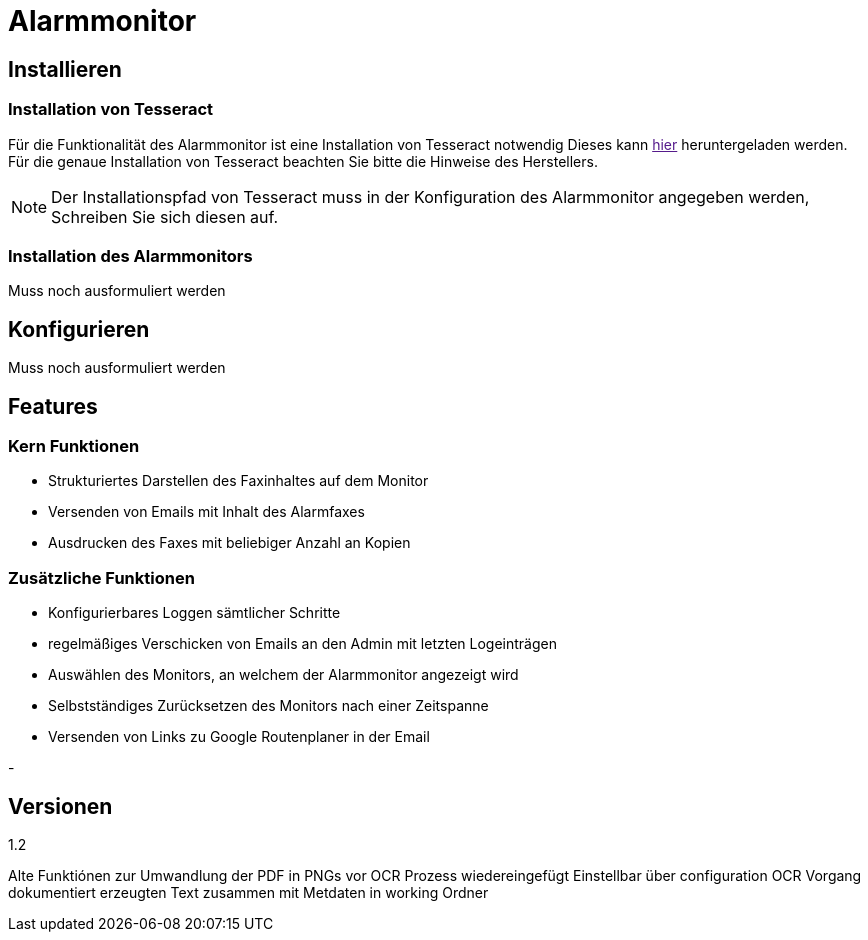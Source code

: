 = Alarmmonitor

== Installieren

=== Installation von Tesseract
Für die Funktionalität des Alarmmonitor ist eine Installation von Tesseract notwendig
Dieses kann
link:[hier]
heruntergeladen werden. Für die genaue Installation von Tesseract beachten Sie bitte die Hinweise des Herstellers.

NOTE: Der Installationspfad von Tesseract muss in der Konfiguration des Alarmmonitor angegeben werden, Schreiben Sie sich diesen auf.

=== Installation des Alarmmonitors


Muss noch ausformuliert werden



== Konfigurieren

Muss noch ausformuliert werden


== Features

=== Kern Funktionen

- Strukturiertes Darstellen des Faxinhaltes auf dem Monitor

- Versenden von Emails mit Inhalt des Alarmfaxes

- Ausdrucken des Faxes mit beliebiger Anzahl an Kopien

=== Zusätzliche Funktionen

-  Konfigurierbares Loggen sämtlicher Schritte

- regelmäßiges Verschicken von Emails an den Admin mit letzten Logeinträgen

- Auswählen des Monitors, an welchem der Alarmmonitor angezeigt wird

- Selbstständiges Zurücksetzen des Monitors nach einer Zeitspanne

- Versenden von Links zu Google Routenplaner in der Email

-


== Versionen

1.2

Alte Funktiónen zur Umwandlung der PDF in PNGs vor OCR Prozess wiedereingefügt
Einstellbar über configuration
OCR Vorgang dokumentiert erzeugten Text zusammen mit Metdaten in working Ordner






